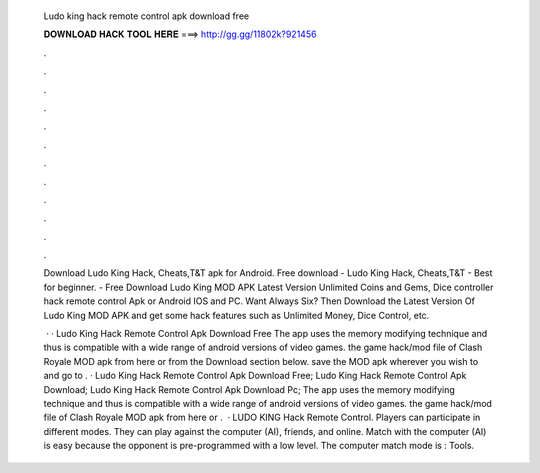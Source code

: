   Ludo king hack remote control apk download free
  
  
  
  𝐃𝐎𝐖𝐍𝐋𝐎𝐀𝐃 𝐇𝐀𝐂𝐊 𝐓𝐎𝐎𝐋 𝐇𝐄𝐑𝐄 ===> http://gg.gg/11802k?921456
  
  
  
  .
  
  
  
  .
  
  
  
  .
  
  
  
  .
  
  
  
  .
  
  
  
  .
  
  
  
  .
  
  
  
  .
  
  
  
  .
  
  
  
  .
  
  
  
  .
  
  
  
  .
  
  Download Ludo King Hack, Cheats,T&T apk for Android. Free download - Ludo King Hack, Cheats,T&T - Best for beginner. - Free Download Ludo King MOD APK Latest Version Unlimited Coins and Gems, Dice controller hack remote control Apk or Android IOS and PC. Want Always Six? Then Download the Latest Version Of Ludo King MOD APK and get some hack features such as Unlimited Money, Dice Control, etc.
  
   · · Ludo King Hack Remote Control Apk Download Free The app uses the memory modifying technique and thus is compatible with a wide range of android versions of video games.  the game hack/mod file of Clash Royale MOD apk from here or from the Download section below.  save the MOD apk wherever you wish to and go to . · Ludo King Hack Remote Control Apk Download Free; Ludo King Hack Remote Control Apk Download; Ludo King Hack Remote Control Apk Download Pc; The app uses the memory modifying technique and thus is compatible with a wide range of android versions of video games.  the game hack/mod file of Clash Royale MOD apk from here or .  · LUDO KING Hack Remote Control. Players can participate in different modes. They can play against the computer (AI), friends, and online. Match with the computer (AI) is easy because the opponent is pre-programmed with a low level. The computer match mode is : Tools.
